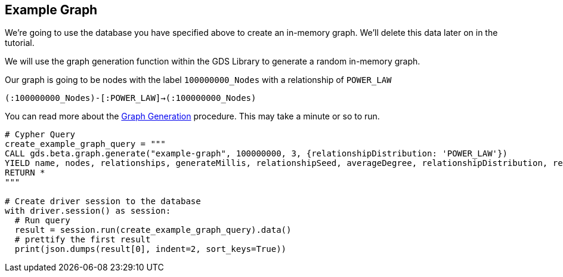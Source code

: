 == Example Graph

We're going to use the database you have specified above to create an in-memory graph. We'll delete this data later on in the tutorial.

We will use the graph generation function within the GDS Library to generate a random in-memory graph.

Our graph is going to be nodes with the label `100000000_Nodes` with a relationship of `POWER_LAW`

`(:100000000_Nodes)-[:POWER_LAW]->(:100000000_Nodes)`

You can read more about the https://neo4j.com/docs/graph-data-science/current/alpha-algorithms/graph-generation/#graph-generation[Graph Generation] procedure. This may take a minute or so to run.

[source, python]
----
# Cypher Query
create_example_graph_query = """
CALL gds.beta.graph.generate("example-graph", 100000000, 3, {relationshipDistribution: 'POWER_LAW'})
YIELD name, nodes, relationships, generateMillis, relationshipSeed, averageDegree, relationshipDistribution, relationshipProperty
RETURN *
"""

# Create driver session to the database
with driver.session() as session:
  # Run query
  result = session.run(create_example_graph_query).data()
  # prettify the first result
  print(json.dumps(result[0], indent=2, sort_keys=True))
----